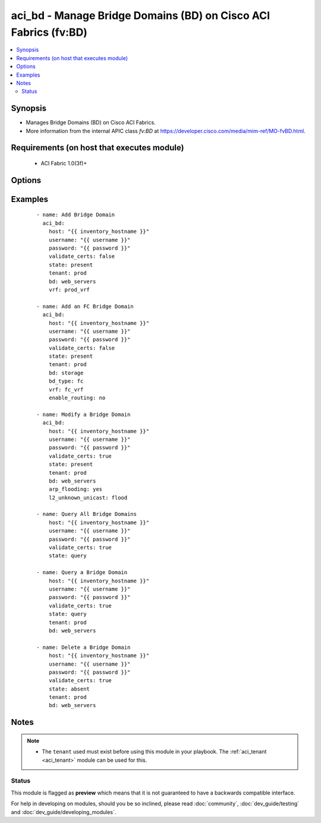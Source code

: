 .. _aci_bd:


aci_bd - Manage Bridge Domains (BD) on Cisco ACI Fabrics (fv:BD)
++++++++++++++++++++++++++++++++++++++++++++++++++++++++++++++++

.. versionadded:: 2.4


.. contents::
   :local:
   :depth: 2


Synopsis
--------

* Manages Bridge Domains (BD) on Cisco ACI Fabrics.
* More information from the internal APIC class *fv:BD* at https://developer.cisco.com/media/mim-ref/MO-fvBD.html.


Requirements (on host that executes module)
-------------------------------------------

  * ACI Fabric 1.0(3f)+


Options
-------

.. raw:: html

    <table border=1 cellpadding=4>

    <tr>
    <th class="head">parameter</th>
    <th class="head">required</th>
    <th class="head">default</th>
    <th class="head">choices</th>
    <th class="head">comments</th>
    </tr>

    <tr>
    <td>arp_flooding<br/><div style="font-size: small;"></div></td>
    <td>no</td>
    <td></td>
    <td><ul><li>False</li><li>True</li></ul></td>
    <td>
        <div>Determines if the Bridge Domain should flood ARP traffic.</div>
        <div>The APIC defaults new Bridge Domains to <code>no</code>.</div>
    </td>
    </tr>

    <tr>
    <td>bd<br/><div style="font-size: small;"></div></td>
    <td>no</td>
    <td></td>
    <td></td>
    <td>
        <div>The name of the Bridge Domain.</div>
        </br><div style="font-size: small;">aliases: bd_name, name</div>
    </td>
    </tr>

    <tr>
    <td>bd_type<br/><div style="font-size: small;"></div></td>
    <td>no</td>
    <td>ethernet</td>
    <td><ul><li>ethernet</li><li>fc</li></ul></td>
    <td>
        <div>The type of traffic on the Bridge Domain.</div>
        <div>The APIC defaults new Bridge Domains to <code>ethernet</code>.</div>
    </td>
    </tr>

    <tr>
    <td>description<br/><div style="font-size: small;"></div></td>
    <td>no</td>
    <td></td>
    <td></td>
    <td>
        <div>Description for the Bridge Domain.</div>
    </td>
    </tr>

    <tr>
    <td>enable_multicast<br/><div style="font-size: small;"></div></td>
    <td>no</td>
    <td></td>
    <td><ul><li>False</li><li>True</li></ul></td>
    <td>
        <div>Determines if PIM is enabled</div>
        <div>The APIC defaults new Bridge Domains to <code>no</code>.</div>
    </td>
    </tr>

    <tr>
    <td>enable_routing<br/><div style="font-size: small;"></div></td>
    <td>no</td>
    <td>True</td>
    <td><ul><li>False</li><li>True</li></ul></td>
    <td>
        <div>Determines if IP forwarding should be allowed.</div>
        <div>The APIC defaults new Bridge Domains to <code>yes</code>.</div>
    </td>
    </tr>

    <tr>
    <td>endpoint_clear<br/><div style="font-size: small;"></div></td>
    <td>no</td>
    <td></td>
    <td><ul><li>False</li><li>True</li></ul></td>
    <td>
        <div>Clears all End Points in all Leaves when <code>yes</code>.</div>
        <div>The APIC defaults new Bridge Domains to <code>no</code>.</div>
        <div>The value is not reset to disabled once End Points have been cleared; that requires a second task.</div>
    </td>
    </tr>

    <tr>
    <td>endpoint_move_detect<br/><div style="font-size: small;"></div></td>
    <td>no</td>
    <td></td>
    <td><ul><li>default</li><li>garp</li></ul></td>
    <td>
        <div>Determines if GARP should be enabled to detect when End Points move.</div>
        <div>The APIC defaults new Bridge Domains to <code>garp</code>.</div>
    </td>
    </tr>

    <tr>
    <td>endpoint_retention_action<br/><div style="font-size: small;"></div></td>
    <td>no</td>
    <td>resolve</td>
    <td><ul><li>inherit</li><li>resolve</li></ul></td>
    <td>
        <div>Determines if the Bridge Domain should inherit or resolve the End Point Retention Policy.</div>
        <div>The APIC defaults new Bridge Domain to End Point Retention Policies to <code>resolve</code>.</div>
    </td>
    </tr>

    <tr>
    <td>endpoint_retention_policy<br/><div style="font-size: small;"></div></td>
    <td>no</td>
    <td></td>
    <td></td>
    <td>
        <div>The name of the End Point Retention Policy the Bridge Domain should use when overriding the default End Point Retention Policy.</div>
    </td>
    </tr>

    <tr>
    <td>igmp_snoop_policy<br/><div style="font-size: small;"></div></td>
    <td>no</td>
    <td></td>
    <td></td>
    <td>
        <div>The name of the IGMP Snooping Policy the Bridge Domain should use when overriding the default IGMP Snooping Policy.</div>
    </td>
    </tr>

    <tr>
    <td>ip_learning<br/><div style="font-size: small;"></div></td>
    <td>no</td>
    <td></td>
    <td><ul><li>False</li><li>True</li></ul></td>
    <td>
        <div>Determines if the Bridge Domain should learn End Point IPs.</div>
        <div>The APIC defaults new Bridge Domains to <code>yes</code>.</div>
    </td>
    </tr>

    <tr>
    <td>ipv6_nd_policy<br/><div style="font-size: small;"></div></td>
    <td>no</td>
    <td></td>
    <td></td>
    <td>
        <div>The name of the IPv6 Neighbor Discovery Policy the Bridge Domain should use when overridding the default IPV6 ND Policy.</div>
    </td>
    </tr>

    <tr>
    <td>l2_unknown_unicast<br/><div style="font-size: small;"></div></td>
    <td>no</td>
    <td>proxy</td>
    <td><ul><li>proxy</li><li>flood</li></ul></td>
    <td>
        <div>Determines what forwarding method to use for unknown l2 destinations.</div>
        <div>The APIC defaults new Bridge domains to <code>proxy</code>.</div>
    </td>
    </tr>

    <tr>
    <td>l3_unknown_multicast<br/><div style="font-size: small;"></div></td>
    <td>no</td>
    <td>flood</td>
    <td><ul><li>flood</li><li>opt-flood</li></ul></td>
    <td>
        <div>Determines the forwarding method to use for unknown multicast destinations.</div>
        <div>The APCI defaults new Bridge Domains to <code>flood</code>.</div>
    </td>
    </tr>

    <tr>
    <td>limit_ip_learn<br/><div style="font-size: small;"></div></td>
    <td>no</td>
    <td>True</td>
    <td><ul><li>False</li><li>True</li></ul></td>
    <td>
        <div>Determines if the BD should limit IP learning to only subnets owned by the Bridge Domain.</div>
        <div>The APIC defaults new Bridge Domains to <code>yes</code>.</div>
    </td>
    </tr>

    <tr>
    <td>multi_dest<br/><div style="font-size: small;"></div></td>
    <td>no</td>
    <td>bd-flood</td>
    <td><ul><li>bd-flood</li><li>drop</li><li>encap-flood</li></ul></td>
    <td>
        <div>Determines the forwarding method for L2 multicast, broadcast, and link layer traffic.</div>
        <div>The APIC defaults new Bridge Domains to <code>bd-flood</code>.</div>
    </td>
    </tr>

    <tr>
    <td>state<br/><div style="font-size: small;"></div></td>
    <td>no</td>
    <td>present</td>
    <td><ul><li>absent</li><li>present</li><li>query</li></ul></td>
    <td>
        <div>Use <code>present</code> or <code>absent</code> for adding or removing.</div>
        <div>Use <code>query</code> for listing an object or multiple objects.</div>
    </td>
    </tr>

    <tr>
    <td>tenant<br/><div style="font-size: small;"></div></td>
    <td>no</td>
    <td></td>
    <td></td>
    <td>
        <div>The name of the Tenant.</div>
        </br><div style="font-size: small;">aliases: tenant_name</div>
    </td>
    </tr>

    <tr>
    <td>vrf<br/><div style="font-size: small;"></div></td>
    <td>no</td>
    <td></td>
    <td></td>
    <td>
        <div>The name of the VRF.</div>
        </br><div style="font-size: small;">aliases: vrf_name</div>
    </td>
    </tr>

    </table>
    </br>



Examples
--------

 ::

    
    - name: Add Bridge Domain
      aci_bd:
        host: "{{ inventory_hostname }}"
        username: "{{ username }}"
        password: "{{ password }}"
        validate_certs: false
        state: present
        tenant: prod
        bd: web_servers
        vrf: prod_vrf
    
    - name: Add an FC Bridge Domain
      aci_bd:
        host: "{{ inventory_hostname }}"
        username: "{{ username }}"
        password: "{{ password }}"
        validate_certs: false
        state: present
        tenant: prod
        bd: storage
        bd_type: fc
        vrf: fc_vrf
        enable_routing: no
    
    - name: Modify a Bridge Domain
      aci_bd:
        host: "{{ inventory_hostname }}"
        username: "{{ username }}"
        password: "{{ password }}"
        validate_certs: true
        state: present
        tenant: prod
        bd: web_servers
        arp_flooding: yes
        l2_unknown_unicast: flood
    
    - name: Query All Bridge Domains
        host: "{{ inventory_hostname }}"
        username: "{{ username }}"
        password: "{{ password }}"
        validate_certs: true
        state: query
    
    - name: Query a Bridge Domain
        host: "{{ inventory_hostname }}"
        username: "{{ username }}"
        password: "{{ password }}"
        validate_certs: true
        state: query
        tenant: prod
        bd: web_servers
    
    - name: Delete a Bridge Domain
        host: "{{ inventory_hostname }}"
        username: "{{ username }}"
        password: "{{ password }}"
        validate_certs: true
        state: absent
        tenant: prod
        bd: web_servers


Notes
-----

.. note::
    - The ``tenant`` used must exist before using this module in your playbook. The :ref:`aci_tenant <aci_tenant>` module can be used for this.



Status
~~~~~~

This module is flagged as **preview** which means that it is not guaranteed to have a backwards compatible interface.

For help in developing on modules, should you be so inclined, please read :doc:`community`, :doc:`dev_guide/testing` and :doc:`dev_guide/developing_modules`.
